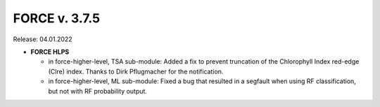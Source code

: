 .. _v375:

FORCE v. 3.7.5
==============

Release: 04.01.2022

- **FORCE HLPS**

  - in force-higher-level, TSA sub-module:
    Added a fix to prevent truncation of the Chlorophyll Index red-edge (Clre) index.
    Thanks to Dirk Pflugmacher for the notification.

  - in force-higher-level, ML sub-module:
    Fixed a bug that resulted in a segfault when using RF classification, but
    not with RF probability output.
